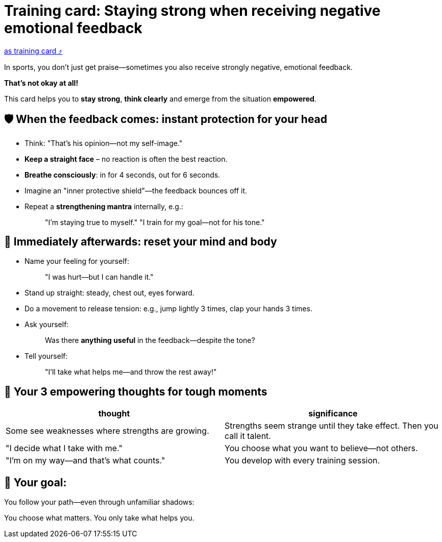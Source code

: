 = Training card: Staying strong when receiving negative emotional feedback

:keywords: exercise
:uebung-group: Training Cards

ifndef::ownpage[]

xref:page$practices/mental-aspects/destructive-criticism/cards/training-card-destructive-criticism.adoc[as training card  ⤴]

endif::[]

In sports, you don't just get praise—sometimes you also receive strongly negative, emotional feedback.

*That's not okay at all!*

This card helps you to *stay strong*, *think clearly* and emerge from the situation *empowered*.

== 🛡️ When the feedback comes: instant protection for your head

* Think: "That's his opinion—not my self-image."
* *Keep a straight face* – no reaction is often the best reaction.
* *Breathe consciously*: in for 4 seconds, out for 6 seconds.
* Imagine an "inner protective shield"—the feedback bounces off it.
* Repeat a **strengthening mantra** internally, e.g.:
+
[quote]
____
"I'm staying true to myself." 
"I train for my goal—not for his tone."
____

== 🔄 Immediately afterwards: reset your mind and body

* Name your feeling for yourself:
+
[quote]
____
"I was hurt—but I can handle it."
____
* Stand up straight: steady, chest out, eyes forward.
* Do a movement to release tension: e.g., jump lightly 3 times, clap your hands 3 times.
* Ask yourself:
+
[quote]
____
Was there *anything useful* in the feedback—despite the tone?
____
* Tell yourself:
+
[quote]
____
"I'll take what helps me—and throw the rest away!"
____

== 💬 Your 3 empowering thoughts for tough moments

[cols="\"", "\""]
|===
|thought |significance

|Some see weaknesses where strengths are growing.
|Strengths seem strange until they take effect. Then you call it talent.

|"I decide what I take with me."
|You choose what you want to believe—not others.

|"I'm on my way—and that's what counts."
|You develop with every training session.
|===

== 📌 Your goal:

You follow your path—even through unfamiliar shadows:

You choose what matters. You only take what helps you.